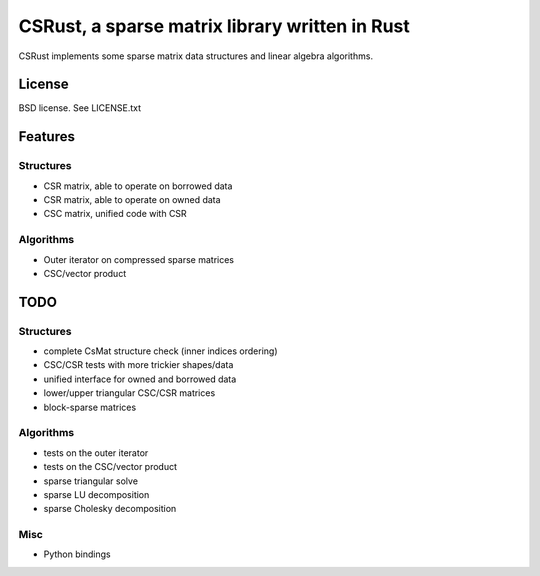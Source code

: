 CSRust, a sparse matrix library written in Rust
===============================================

CSRust implements some sparse matrix data structures and linear algebra
algorithms.

License
-------

BSD license. See LICENSE.txt

Features
--------

Structures
..........

- CSR matrix, able to operate on borrowed data
- CSR matrix, able to operate on owned data
- CSC matrix, unified code with CSR

Algorithms
..........

- Outer iterator on compressed sparse matrices
- CSC/vector product

TODO
----

Structures
..........

- complete CsMat structure check (inner indices ordering)
- CSC/CSR tests with more trickier shapes/data
- unified interface for owned and borrowed data
- lower/upper triangular CSC/CSR matrices
- block-sparse matrices

Algorithms
..........

- tests on the outer iterator
- tests on the CSC/vector product
- sparse triangular solve
- sparse LU decomposition
- sparse Cholesky decomposition

Misc
....

- Python bindings
